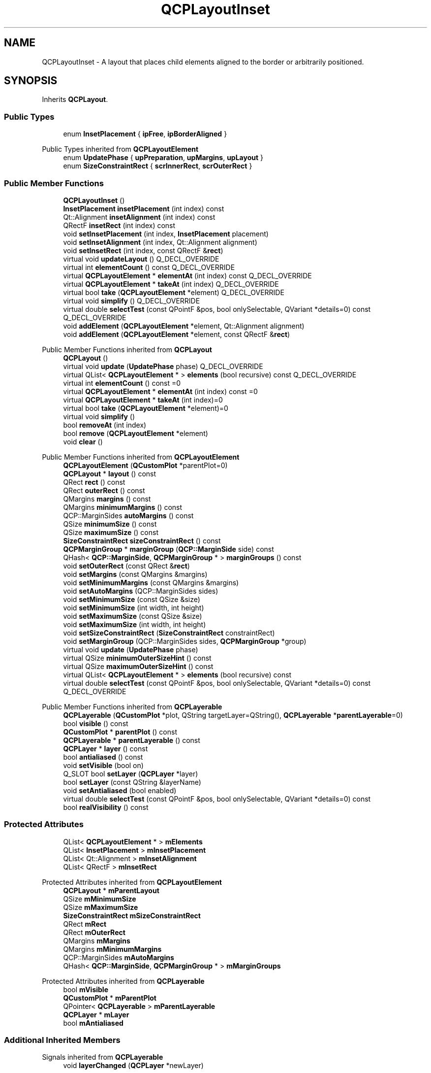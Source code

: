 .TH "QCPLayoutInset" 3 "Wed Mar 15 2023" "OmronPID" \" -*- nroff -*-
.ad l
.nh
.SH NAME
QCPLayoutInset \- A layout that places child elements aligned to the border or arbitrarily positioned\&.  

.SH SYNOPSIS
.br
.PP
.PP
Inherits \fBQCPLayout\fP\&.
.SS "Public Types"

.in +1c
.ti -1c
.RI "enum \fBInsetPlacement\fP { \fBipFree\fP, \fBipBorderAligned\fP }"
.br
.in -1c

Public Types inherited from \fBQCPLayoutElement\fP
.in +1c
.ti -1c
.RI "enum \fBUpdatePhase\fP { \fBupPreparation\fP, \fBupMargins\fP, \fBupLayout\fP }"
.br
.ti -1c
.RI "enum \fBSizeConstraintRect\fP { \fBscrInnerRect\fP, \fBscrOuterRect\fP }"
.br
.in -1c
.SS "Public Member Functions"

.in +1c
.ti -1c
.RI "\fBQCPLayoutInset\fP ()"
.br
.ti -1c
.RI "\fBInsetPlacement\fP \fBinsetPlacement\fP (int index) const"
.br
.ti -1c
.RI "Qt::Alignment \fBinsetAlignment\fP (int index) const"
.br
.ti -1c
.RI "QRectF \fBinsetRect\fP (int index) const"
.br
.ti -1c
.RI "void \fBsetInsetPlacement\fP (int index, \fBInsetPlacement\fP placement)"
.br
.ti -1c
.RI "void \fBsetInsetAlignment\fP (int index, Qt::Alignment alignment)"
.br
.ti -1c
.RI "void \fBsetInsetRect\fP (int index, const QRectF &\fBrect\fP)"
.br
.ti -1c
.RI "virtual void \fBupdateLayout\fP () Q_DECL_OVERRIDE"
.br
.ti -1c
.RI "virtual int \fBelementCount\fP () const Q_DECL_OVERRIDE"
.br
.ti -1c
.RI "virtual \fBQCPLayoutElement\fP * \fBelementAt\fP (int index) const Q_DECL_OVERRIDE"
.br
.ti -1c
.RI "virtual \fBQCPLayoutElement\fP * \fBtakeAt\fP (int index) Q_DECL_OVERRIDE"
.br
.ti -1c
.RI "virtual bool \fBtake\fP (\fBQCPLayoutElement\fP *element) Q_DECL_OVERRIDE"
.br
.ti -1c
.RI "virtual void \fBsimplify\fP () Q_DECL_OVERRIDE"
.br
.ti -1c
.RI "virtual double \fBselectTest\fP (const QPointF &pos, bool onlySelectable, QVariant *details=0) const Q_DECL_OVERRIDE"
.br
.ti -1c
.RI "void \fBaddElement\fP (\fBQCPLayoutElement\fP *element, Qt::Alignment alignment)"
.br
.ti -1c
.RI "void \fBaddElement\fP (\fBQCPLayoutElement\fP *element, const QRectF &\fBrect\fP)"
.br
.in -1c

Public Member Functions inherited from \fBQCPLayout\fP
.in +1c
.ti -1c
.RI "\fBQCPLayout\fP ()"
.br
.ti -1c
.RI "virtual void \fBupdate\fP (\fBUpdatePhase\fP phase) Q_DECL_OVERRIDE"
.br
.ti -1c
.RI "virtual QList< \fBQCPLayoutElement\fP * > \fBelements\fP (bool recursive) const Q_DECL_OVERRIDE"
.br
.ti -1c
.RI "virtual int \fBelementCount\fP () const =0"
.br
.ti -1c
.RI "virtual \fBQCPLayoutElement\fP * \fBelementAt\fP (int index) const =0"
.br
.ti -1c
.RI "virtual \fBQCPLayoutElement\fP * \fBtakeAt\fP (int index)=0"
.br
.ti -1c
.RI "virtual bool \fBtake\fP (\fBQCPLayoutElement\fP *element)=0"
.br
.ti -1c
.RI "virtual void \fBsimplify\fP ()"
.br
.ti -1c
.RI "bool \fBremoveAt\fP (int index)"
.br
.ti -1c
.RI "bool \fBremove\fP (\fBQCPLayoutElement\fP *element)"
.br
.ti -1c
.RI "void \fBclear\fP ()"
.br
.in -1c

Public Member Functions inherited from \fBQCPLayoutElement\fP
.in +1c
.ti -1c
.RI "\fBQCPLayoutElement\fP (\fBQCustomPlot\fP *parentPlot=0)"
.br
.ti -1c
.RI "\fBQCPLayout\fP * \fBlayout\fP () const"
.br
.ti -1c
.RI "QRect \fBrect\fP () const"
.br
.ti -1c
.RI "QRect \fBouterRect\fP () const"
.br
.ti -1c
.RI "QMargins \fBmargins\fP () const"
.br
.ti -1c
.RI "QMargins \fBminimumMargins\fP () const"
.br
.ti -1c
.RI "QCP::MarginSides \fBautoMargins\fP () const"
.br
.ti -1c
.RI "QSize \fBminimumSize\fP () const"
.br
.ti -1c
.RI "QSize \fBmaximumSize\fP () const"
.br
.ti -1c
.RI "\fBSizeConstraintRect\fP \fBsizeConstraintRect\fP () const"
.br
.ti -1c
.RI "\fBQCPMarginGroup\fP * \fBmarginGroup\fP (\fBQCP::MarginSide\fP side) const"
.br
.ti -1c
.RI "QHash< \fBQCP::MarginSide\fP, \fBQCPMarginGroup\fP * > \fBmarginGroups\fP () const"
.br
.ti -1c
.RI "void \fBsetOuterRect\fP (const QRect &\fBrect\fP)"
.br
.ti -1c
.RI "void \fBsetMargins\fP (const QMargins &margins)"
.br
.ti -1c
.RI "void \fBsetMinimumMargins\fP (const QMargins &margins)"
.br
.ti -1c
.RI "void \fBsetAutoMargins\fP (QCP::MarginSides sides)"
.br
.ti -1c
.RI "void \fBsetMinimumSize\fP (const QSize &size)"
.br
.ti -1c
.RI "void \fBsetMinimumSize\fP (int width, int height)"
.br
.ti -1c
.RI "void \fBsetMaximumSize\fP (const QSize &size)"
.br
.ti -1c
.RI "void \fBsetMaximumSize\fP (int width, int height)"
.br
.ti -1c
.RI "void \fBsetSizeConstraintRect\fP (\fBSizeConstraintRect\fP constraintRect)"
.br
.ti -1c
.RI "void \fBsetMarginGroup\fP (QCP::MarginSides sides, \fBQCPMarginGroup\fP *group)"
.br
.ti -1c
.RI "virtual void \fBupdate\fP (\fBUpdatePhase\fP phase)"
.br
.ti -1c
.RI "virtual QSize \fBminimumOuterSizeHint\fP () const"
.br
.ti -1c
.RI "virtual QSize \fBmaximumOuterSizeHint\fP () const"
.br
.ti -1c
.RI "virtual QList< \fBQCPLayoutElement\fP * > \fBelements\fP (bool recursive) const"
.br
.ti -1c
.RI "virtual double \fBselectTest\fP (const QPointF &pos, bool onlySelectable, QVariant *details=0) const Q_DECL_OVERRIDE"
.br
.in -1c

Public Member Functions inherited from \fBQCPLayerable\fP
.in +1c
.ti -1c
.RI "\fBQCPLayerable\fP (\fBQCustomPlot\fP *plot, QString targetLayer=QString(), \fBQCPLayerable\fP *\fBparentLayerable\fP=0)"
.br
.ti -1c
.RI "bool \fBvisible\fP () const"
.br
.ti -1c
.RI "\fBQCustomPlot\fP * \fBparentPlot\fP () const"
.br
.ti -1c
.RI "\fBQCPLayerable\fP * \fBparentLayerable\fP () const"
.br
.ti -1c
.RI "\fBQCPLayer\fP * \fBlayer\fP () const"
.br
.ti -1c
.RI "bool \fBantialiased\fP () const"
.br
.ti -1c
.RI "void \fBsetVisible\fP (bool on)"
.br
.ti -1c
.RI "Q_SLOT bool \fBsetLayer\fP (\fBQCPLayer\fP *layer)"
.br
.ti -1c
.RI "bool \fBsetLayer\fP (const QString &layerName)"
.br
.ti -1c
.RI "void \fBsetAntialiased\fP (bool enabled)"
.br
.ti -1c
.RI "virtual double \fBselectTest\fP (const QPointF &pos, bool onlySelectable, QVariant *details=0) const"
.br
.ti -1c
.RI "bool \fBrealVisibility\fP () const"
.br
.in -1c
.SS "Protected Attributes"

.in +1c
.ti -1c
.RI "QList< \fBQCPLayoutElement\fP * > \fBmElements\fP"
.br
.ti -1c
.RI "QList< \fBInsetPlacement\fP > \fBmInsetPlacement\fP"
.br
.ti -1c
.RI "QList< Qt::Alignment > \fBmInsetAlignment\fP"
.br
.ti -1c
.RI "QList< QRectF > \fBmInsetRect\fP"
.br
.in -1c

Protected Attributes inherited from \fBQCPLayoutElement\fP
.in +1c
.ti -1c
.RI "\fBQCPLayout\fP * \fBmParentLayout\fP"
.br
.ti -1c
.RI "QSize \fBmMinimumSize\fP"
.br
.ti -1c
.RI "QSize \fBmMaximumSize\fP"
.br
.ti -1c
.RI "\fBSizeConstraintRect\fP \fBmSizeConstraintRect\fP"
.br
.ti -1c
.RI "QRect \fBmRect\fP"
.br
.ti -1c
.RI "QRect \fBmOuterRect\fP"
.br
.ti -1c
.RI "QMargins \fBmMargins\fP"
.br
.ti -1c
.RI "QMargins \fBmMinimumMargins\fP"
.br
.ti -1c
.RI "QCP::MarginSides \fBmAutoMargins\fP"
.br
.ti -1c
.RI "QHash< \fBQCP::MarginSide\fP, \fBQCPMarginGroup\fP * > \fBmMarginGroups\fP"
.br
.in -1c

Protected Attributes inherited from \fBQCPLayerable\fP
.in +1c
.ti -1c
.RI "bool \fBmVisible\fP"
.br
.ti -1c
.RI "\fBQCustomPlot\fP * \fBmParentPlot\fP"
.br
.ti -1c
.RI "QPointer< \fBQCPLayerable\fP > \fBmParentLayerable\fP"
.br
.ti -1c
.RI "\fBQCPLayer\fP * \fBmLayer\fP"
.br
.ti -1c
.RI "bool \fBmAntialiased\fP"
.br
.in -1c
.SS "Additional Inherited Members"


Signals inherited from \fBQCPLayerable\fP
.in +1c
.ti -1c
.RI "void \fBlayerChanged\fP (\fBQCPLayer\fP *newLayer)"
.br
.in -1c

Protected Member Functions inherited from \fBQCPLayout\fP
.in +1c
.ti -1c
.RI "virtual void \fBupdateLayout\fP ()"
.br
.ti -1c
.RI "void \fBsizeConstraintsChanged\fP () const"
.br
.ti -1c
.RI "void \fBadoptElement\fP (\fBQCPLayoutElement\fP *el)"
.br
.ti -1c
.RI "void \fBreleaseElement\fP (\fBQCPLayoutElement\fP *el)"
.br
.ti -1c
.RI "QVector< int > \fBgetSectionSizes\fP (QVector< int > maxSizes, QVector< int > minSizes, QVector< double > stretchFactors, int totalSize) const"
.br
.in -1c

Protected Member Functions inherited from \fBQCPLayoutElement\fP
.in +1c
.ti -1c
.RI "virtual int \fBcalculateAutoMargin\fP (\fBQCP::MarginSide\fP side)"
.br
.ti -1c
.RI "virtual void \fBlayoutChanged\fP ()"
.br
.ti -1c
.RI "virtual void \fBapplyDefaultAntialiasingHint\fP (\fBQCPPainter\fP *painter) const Q_DECL_OVERRIDE"
.br
.ti -1c
.RI "virtual void \fBdraw\fP (\fBQCPPainter\fP *painter) Q_DECL_OVERRIDE"
.br
.ti -1c
.RI "virtual void \fBparentPlotInitialized\fP (\fBQCustomPlot\fP *parentPlot) Q_DECL_OVERRIDE"
.br
.in -1c

Protected Member Functions inherited from \fBQCPLayerable\fP
.in +1c
.ti -1c
.RI "virtual void \fBparentPlotInitialized\fP (\fBQCustomPlot\fP *parentPlot)"
.br
.ti -1c
.RI "virtual \fBQCP::Interaction\fP \fBselectionCategory\fP () const"
.br
.ti -1c
.RI "virtual QRect \fBclipRect\fP () const"
.br
.ti -1c
.RI "virtual void \fBapplyDefaultAntialiasingHint\fP (\fBQCPPainter\fP *painter) const =0"
.br
.ti -1c
.RI "virtual void \fBdraw\fP (\fBQCPPainter\fP *painter)=0"
.br
.ti -1c
.RI "virtual void \fBselectEvent\fP (QMouseEvent *event, bool additive, const QVariant &details, bool *selectionStateChanged)"
.br
.ti -1c
.RI "virtual void \fBdeselectEvent\fP (bool *selectionStateChanged)"
.br
.ti -1c
.RI "virtual void \fBmousePressEvent\fP (QMouseEvent *event, const QVariant &details)"
.br
.ti -1c
.RI "virtual void \fBmouseMoveEvent\fP (QMouseEvent *event, const QPointF &startPos)"
.br
.ti -1c
.RI "virtual void \fBmouseReleaseEvent\fP (QMouseEvent *event, const QPointF &startPos)"
.br
.ti -1c
.RI "virtual void \fBmouseDoubleClickEvent\fP (QMouseEvent *event, const QVariant &details)"
.br
.ti -1c
.RI "virtual void \fBwheelEvent\fP (QWheelEvent *event)"
.br
.ti -1c
.RI "void \fBinitializeParentPlot\fP (\fBQCustomPlot\fP *parentPlot)"
.br
.ti -1c
.RI "void \fBsetParentLayerable\fP (\fBQCPLayerable\fP *\fBparentLayerable\fP)"
.br
.ti -1c
.RI "bool \fBmoveToLayer\fP (\fBQCPLayer\fP *layer, bool prepend)"
.br
.ti -1c
.RI "void \fBapplyAntialiasingHint\fP (\fBQCPPainter\fP *painter, bool localAntialiased, \fBQCP::AntialiasedElement\fP overrideElement) const"
.br
.in -1c

Static Protected Member Functions inherited from \fBQCPLayout\fP
.in +1c
.ti -1c
.RI "static QSize \fBgetFinalMinimumOuterSize\fP (const \fBQCPLayoutElement\fP *el)"
.br
.ti -1c
.RI "static QSize \fBgetFinalMaximumOuterSize\fP (const \fBQCPLayoutElement\fP *el)"
.br
.in -1c
.SH "Detailed Description"
.PP 
A layout that places child elements aligned to the border or arbitrarily positioned\&. 

Elements are placed either aligned to the border or at arbitrary position in the area of the layout\&. Which placement applies is controlled with the \fBInsetPlacement\fP (\fBsetInsetPlacement\fP)\&.
.PP
Elements are added via \fBaddElement(QCPLayoutElement *element, Qt::Alignment alignment)\fP or \fBaddElement(QCPLayoutElement *element, const QRectF &rect)\fP\&. If the first method is used, the inset placement will default to \fBipBorderAligned\fP and the element will be aligned according to the \fIalignment\fP parameter\&. The second method defaults to \fBipFree\fP and allows placing elements at arbitrary position and size, defined by \fIrect\fP\&.
.PP
The alignment or rect can be set via \fBsetInsetAlignment\fP or \fBsetInsetRect\fP, respectively\&.
.PP
This is the layout that every \fBQCPAxisRect\fP has as \fBQCPAxisRect::insetLayout\fP\&. 
.PP
Definition at line \fB1413\fP of file \fBqcustomplot\&.h\fP\&.
.SH "Member Enumeration Documentation"
.PP 
.SS "enum \fBQCPLayoutInset::InsetPlacement\fP"
Defines how the placement and sizing is handled for a certain element in a \fBQCPLayoutInset\fP\&. 
.PP
\fBEnumerator\fP
.in +1c
.TP
\fB\fIipFree \fP\fP
The element may be positioned/sized arbitrarily, see \fBsetInsetRect\fP\&. 
.TP
\fB\fIipBorderAligned \fP\fP
The element is aligned to one of the layout sides, see \fBsetInsetAlignment\fP\&. 
.PP
Definition at line \fB1420\fP of file \fBqcustomplot\&.h\fP\&.
.SH "Constructor & Destructor Documentation"
.PP 
.SS "QCPLayoutInset::QCPLayoutInset ()\fC [explicit]\fP"
Creates an instance of \fBQCPLayoutInset\fP and sets default values\&. 
.PP
Definition at line \fB4855\fP of file \fBqcustomplot\&.cpp\fP\&.
.SS "QCPLayoutInset::~QCPLayoutInset ()\fC [virtual]\fP"

.PP
Definition at line \fB4859\fP of file \fBqcustomplot\&.cpp\fP\&.
.SH "Member Function Documentation"
.PP 
.SS "void QCPLayoutInset::addElement (\fBQCPLayoutElement\fP * element, const QRectF & rect)"
Adds the specified \fIelement\fP to the layout as an inset with free positioning/sizing (\fBsetInsetAlignment\fP is initialized with \fBipFree\fP)\&. The position and size is set to \fIrect\fP\&.
.PP
\fIrect\fP is given in fractions of the whole inset layout rect\&. So an inset with rect (0, 0, 1, 1) will span the entire layout\&. An inset with rect (0\&.6, 0\&.1, 0\&.35, 0\&.35) will be in the top right corner of the layout, with 35% width and height of the parent layout\&.
.PP
\fBSee also\fP
.RS 4
\fBaddElement(QCPLayoutElement *element, Qt::Alignment alignment)\fP 
.RE
.PP

.PP
Definition at line \fB5110\fP of file \fBqcustomplot\&.cpp\fP\&.
.SS "void QCPLayoutInset::addElement (\fBQCPLayoutElement\fP * element, Qt::Alignment alignment)"
Adds the specified \fIelement\fP to the layout as an inset aligned at the border (\fBsetInsetAlignment\fP is initialized with \fBipBorderAligned\fP)\&. The alignment is set to \fIalignment\fP\&.
.PP
\fIalignment\fP is an or combination of the following alignment flags: Qt::AlignLeft, Qt::AlignHCenter, Qt::AlighRight, Qt::AlignTop, Qt::AlignVCenter, Qt::AlignBottom\&. Any other alignment flags will be ignored\&.
.PP
\fBSee also\fP
.RS 4
\fBaddElement(QCPLayoutElement *element, const QRectF &rect)\fP 
.RE
.PP

.PP
Definition at line \fB5084\fP of file \fBqcustomplot\&.cpp\fP\&.
.SS "\fBQCPLayoutElement\fP * QCPLayoutInset::elementAt (int index) const\fC [virtual]\fP"
Returns the element in the cell with the given \fIindex\fP\&. If \fIindex\fP is invalid, returns 0\&.
.PP
Note that even if \fIindex\fP is valid, the respective cell may be empty in some layouts (e\&.g\&. \fBQCPLayoutGrid\fP), so this function may return 0 in those cases\&. You may use this function to check whether a cell is empty or not\&.
.PP
\fBSee also\fP
.RS 4
\fBelements\fP, \fBelementCount\fP, \fBtakeAt\fP 
.RE
.PP

.PP
Implements \fBQCPLayout\fP\&.
.PP
Definition at line \fB5003\fP of file \fBqcustomplot\&.cpp\fP\&.
.SS "int QCPLayoutInset::elementCount () const\fC [virtual]\fP"
Returns the number of elements/cells in the layout\&.
.PP
\fBSee also\fP
.RS 4
\fBelements\fP, \fBelementAt\fP 
.RE
.PP

.PP
Implements \fBQCPLayout\fP\&.
.PP
Definition at line \fB4997\fP of file \fBqcustomplot\&.cpp\fP\&.
.SS "Qt::Alignment QCPLayoutInset::insetAlignment (int index) const"
Returns the alignment of the element with the specified \fIindex\fP\&. The alignment only has a meaning, if the inset placement (\fBsetInsetPlacement\fP) is \fBipBorderAligned\fP\&. 
.PP
Definition at line \fB4884\fP of file \fBqcustomplot\&.cpp\fP\&.
.SS "\fBQCPLayoutInset::InsetPlacement\fP QCPLayoutInset::insetPlacement (int index) const"
Returns the placement type of the element with the specified \fIindex\fP\&. 
.PP
Definition at line \fB4869\fP of file \fBqcustomplot\&.cpp\fP\&.
.SS "QRectF QCPLayoutInset::insetRect (int index) const"
Returns the rect of the element with the specified \fIindex\fP\&. The rect only has a meaning, if the inset placement (\fBsetInsetPlacement\fP) is \fBipFree\fP\&. 
.PP
Definition at line \fB4899\fP of file \fBqcustomplot\&.cpp\fP\&.
.SS "double QCPLayoutInset::selectTest (const QPointF & pos, bool onlySelectable, QVariant * details = \fC0\fP) const\fC [virtual]\fP"
The inset layout is sensitive to events only at areas where its (visible) child elements are sensitive\&. If the selectTest method of any of the child elements returns a positive number for \fIpos\fP, this method returns a value corresponding to 0\&.99 times the parent plot's selection tolerance\&. The inset layout is not selectable itself by default\&. So if \fIonlySelectable\fP is true, -1\&.0 is returned\&.
.PP
See \fBQCPLayerable::selectTest\fP for a general explanation of this virtual method\&. 
.PP
Reimplemented from \fBQCPLayoutElement\fP\&.
.PP
Definition at line \fB5057\fP of file \fBqcustomplot\&.cpp\fP\&.
.SS "void QCPLayoutInset::setInsetAlignment (int index, Qt::Alignment alignment)"
If the inset placement (\fBsetInsetPlacement\fP) is \fBipBorderAligned\fP, this function is used to set the alignment of the element with the specified \fIindex\fP to \fIalignment\fP\&.
.PP
\fIalignment\fP is an or combination of the following alignment flags: Qt::AlignLeft, Qt::AlignHCenter, Qt::AlighRight, Qt::AlignTop, Qt::AlignVCenter, Qt::AlignBottom\&. Any other alignment flags will be ignored\&. 
.PP
Definition at line \fB4931\fP of file \fBqcustomplot\&.cpp\fP\&.
.SS "void QCPLayoutInset::setInsetPlacement (int index, \fBQCPLayoutInset::InsetPlacement\fP placement)"
Sets the inset placement type of the element with the specified \fIindex\fP to \fIplacement\fP\&.
.PP
\fBSee also\fP
.RS 4
\fBInsetPlacement\fP 
.RE
.PP

.PP
Definition at line \fB4915\fP of file \fBqcustomplot\&.cpp\fP\&.
.SS "void QCPLayoutInset::setInsetRect (int index, const QRectF & rect)"
If the inset placement (\fBsetInsetPlacement\fP) is \fBipFree\fP, this function is used to set the position and size of the element with the specified \fIindex\fP to \fIrect\fP\&.
.PP
\fIrect\fP is given in fractions of the whole inset layout rect\&. So an inset with rect (0, 0, 1, 1) will span the entire layout\&. An inset with rect (0\&.6, 0\&.1, 0\&.35, 0\&.35) will be in the top right corner of the layout, with 35% width and height of the parent layout\&.
.PP
Note that the minimum and maximum sizes of the embedded element (\fBQCPLayoutElement::setMinimumSize\fP, \fBQCPLayoutElement::setMaximumSize\fP) are enforced\&. 
.PP
Definition at line \fB4950\fP of file \fBqcustomplot\&.cpp\fP\&.
.SS "void QCPLayoutInset::simplify ()\fC [inline]\fP, \fC [virtual]\fP"
The QCPInsetLayout does not need simplification since it can never have empty cells due to its linear index structure\&. This method does nothing\&. 
.PP
Reimplemented from \fBQCPLayout\fP\&.
.PP
Definition at line \fB1444\fP of file \fBqcustomplot\&.h\fP\&.
.SS "bool QCPLayoutInset::take (\fBQCPLayoutElement\fP * element)\fC [virtual]\fP"
Removes the specified \fIelement\fP from the layout and returns true on success\&.
.PP
If the \fIelement\fP isn't in this layout, returns false\&.
.PP
Note that some layouts don't remove the respective cell right away but leave an empty cell after successful removal of the layout element\&. To collapse empty cells, use \fBsimplify\fP\&.
.PP
\fBSee also\fP
.RS 4
\fBtakeAt\fP 
.RE
.PP

.PP
Implements \fBQCPLayout\fP\&.
.PP
Definition at line \fB5030\fP of file \fBqcustomplot\&.cpp\fP\&.
.SS "\fBQCPLayoutElement\fP * QCPLayoutInset::takeAt (int index)\fC [virtual]\fP"
Removes the element with the given \fIindex\fP from the layout and returns it\&.
.PP
If the \fIindex\fP is invalid or the cell with that index is empty, returns 0\&.
.PP
Note that some layouts don't remove the respective cell right away but leave an empty cell after successful removal of the layout element\&. To collapse empty cells, use \fBsimplify\fP\&.
.PP
\fBSee also\fP
.RS 4
\fBelementAt\fP, \fBtake\fP 
.RE
.PP

.PP
Implements \fBQCPLayout\fP\&.
.PP
Definition at line \fB5012\fP of file \fBqcustomplot\&.cpp\fP\&.
.SS "void QCPLayoutInset::updateLayout ()\fC [virtual]\fP"

.PP
Reimplemented from \fBQCPLayout\fP\&.
.PP
Definition at line \fB4959\fP of file \fBqcustomplot\&.cpp\fP\&.
.SH "Member Data Documentation"
.PP 
.SS "QList<\fBQCPLayoutElement\fP*> QCPLayoutInset::mElements\fC [protected]\fP"

.PP
Definition at line \fB1453\fP of file \fBqcustomplot\&.h\fP\&.
.SS "QList<Qt::Alignment> QCPLayoutInset::mInsetAlignment\fC [protected]\fP"

.PP
Definition at line \fB1455\fP of file \fBqcustomplot\&.h\fP\&.
.SS "QList<\fBInsetPlacement\fP> QCPLayoutInset::mInsetPlacement\fC [protected]\fP"

.PP
Definition at line \fB1454\fP of file \fBqcustomplot\&.h\fP\&.
.SS "QList<QRectF> QCPLayoutInset::mInsetRect\fC [protected]\fP"

.PP
Definition at line \fB1456\fP of file \fBqcustomplot\&.h\fP\&.

.SH "Author"
.PP 
Generated automatically by Doxygen for OmronPID from the source code\&.

